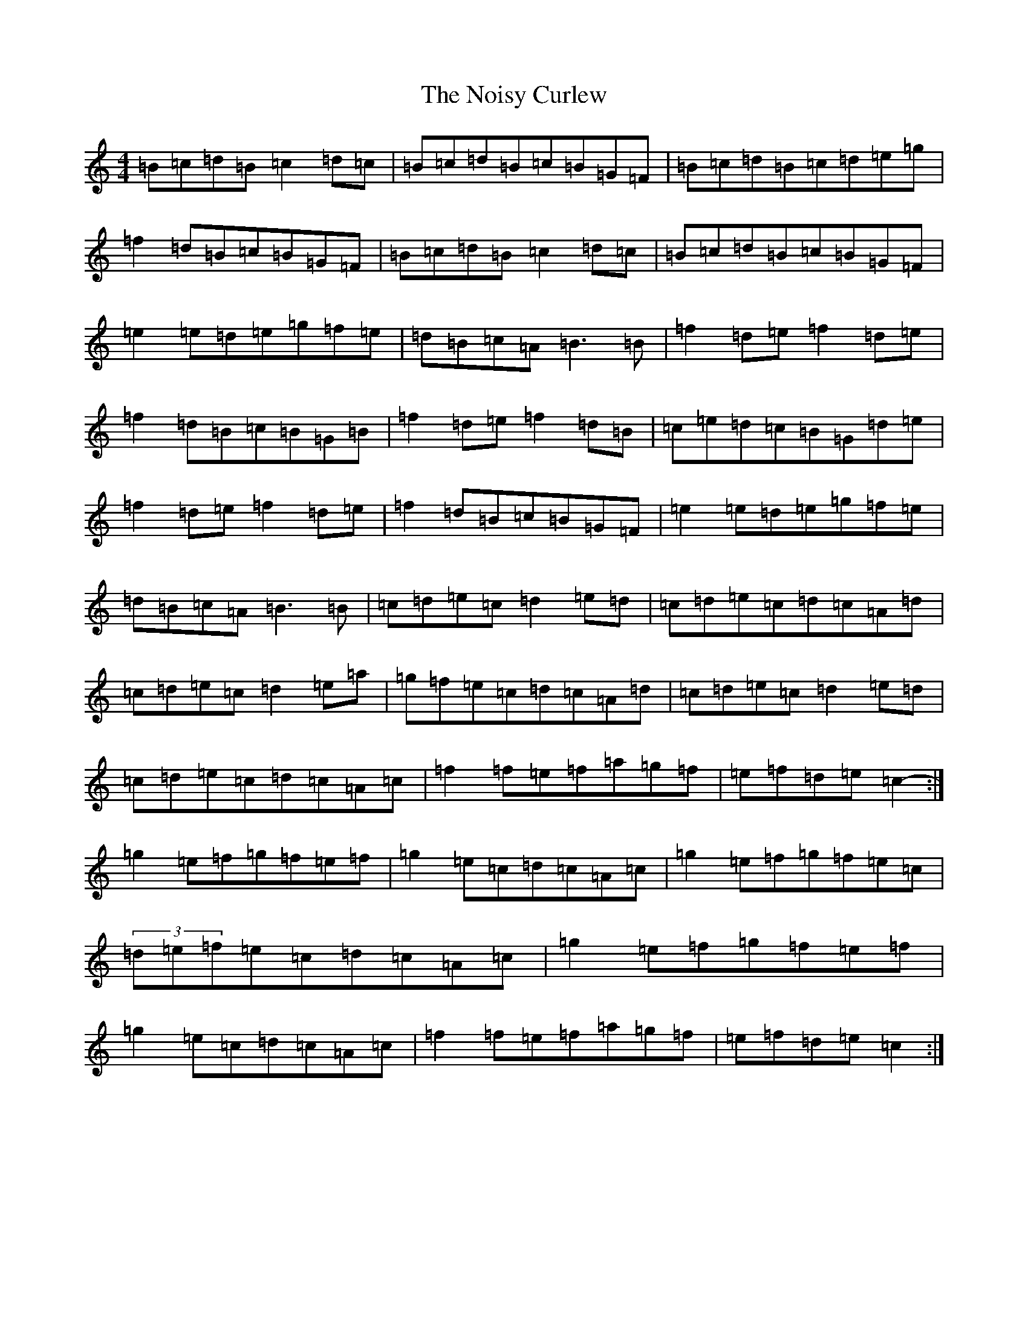 X: 10868
T: Noisy Curlew, The
S: https://thesession.org/tunes/1432#setting1432
Z: D Major
R: reel
M:4/4
L:1/8
K: C Major
=B=c=d=B=c2=d=c|=B=c=d=B=c=B=G=F|=B=c=d=B=c=d=e=g|=f2=d=B=c=B=G=F|=B=c=d=B=c2=d=c|=B=c=d=B=c=B=G=F|=e2=e=d=e=g=f=e|=d=B=c=A=B3=B|=f2=d=e=f2=d=e|=f2=d=B=c=B=G=B|=f2=d=e=f2=d=B|=c=e=d=c=B=G=d=e|=f2=d=e=f2=d=e|=f2=d=B=c=B=G=F|=e2=e=d=e=g=f=e|=d=B=c=A=B3=B|=c=d=e=c=d2=e=d|=c=d=e=c=d=c=A=d|=c=d=e=c=d2=e=a|=g=f=e=c=d=c=A=d|=c=d=e=c=d2=e=d|=c=d=e=c=d=c=A=c|=f2=f=e=f=a=g=f|=e=f=d=e=c2-:|=g2=e=f=g=f=e=f|=g2=e=c=d=c=A=c|=g2=e=f=g=f=e=c|(3=d=e=f=e=c=d=c=A=c|=g2=e=f=g=f=e=f|=g2=e=c=d=c=A=c|=f2=f=e=f=a=g=f|=e=f=d=e=c2:|